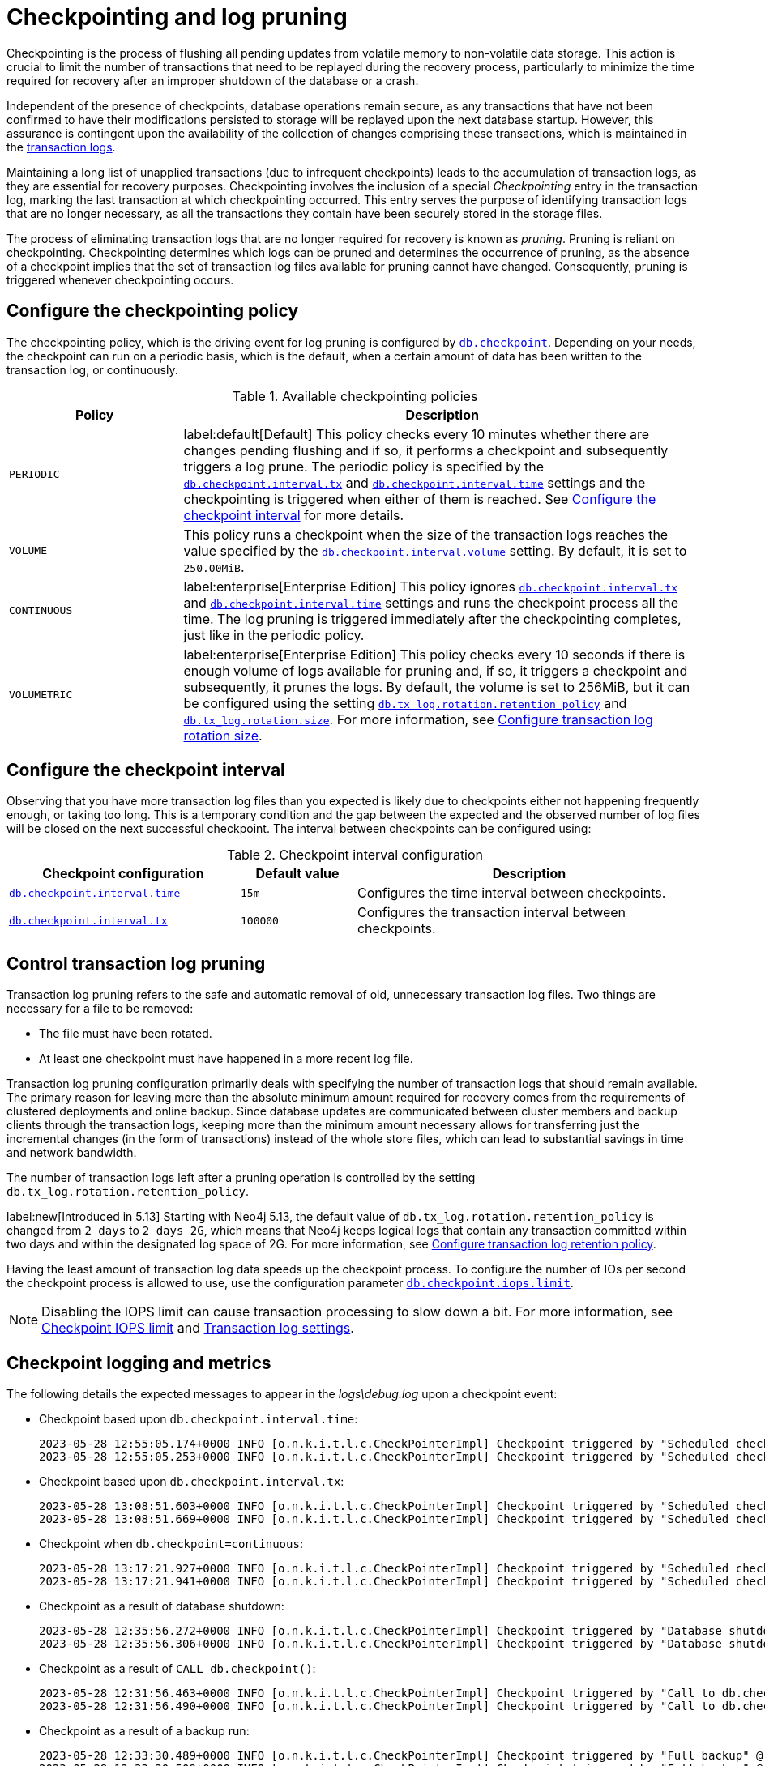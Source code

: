 [[checkpointing-log-pruning]]
= Checkpointing and log pruning

Checkpointing is the process of flushing all pending updates from volatile memory to non-volatile data storage.
This action is crucial to limit the number of transactions that need to be replayed during the recovery process, particularly to minimize the time required for recovery after an improper shutdown of the database or a crash.

Independent of the presence of checkpoints, database operations remain secure, as any transactions that have not been confirmed to have their modifications persisted to storage will be replayed upon the next database startup.
However, this assurance is contingent upon the availability of the collection of changes comprising these transactions, which is maintained in the xref:database-internals/transaction-logs.adoc[transaction logs].

Maintaining a long list of unapplied transactions (due to infrequent checkpoints) leads to the accumulation of transaction logs, as they are essential for recovery purposes.
Checkpointing involves the inclusion of a special _Checkpointing_ entry in the transaction log, marking the last transaction at which checkpointing occurred.
This entry serves the purpose of identifying transaction logs that are no longer necessary, as all the transactions they contain have been securely stored in the storage files.

The process of eliminating transaction logs that are no longer required for recovery is known as _pruning_.
Pruning is reliant on checkpointing.
Checkpointing determines which logs can be pruned and determines the occurrence of pruning, as the absence of a checkpoint implies that the set of transaction log files available for pruning cannot have changed.
Consequently, pruning is triggered whenever checkpointing occurs.

[[checkpointing-policy]]
== Configure the checkpointing policy

The checkpointing policy, which is the driving event for log pruning is configured by xref:configuration/configuration-settings.adoc#config_db.checkpoint[`db.checkpoint`].
Depending on your needs, the checkpoint can run on a periodic basis, which is the default, when a certain amount of data has been written to the transaction log, or continuously.

.Available checkpointing policies
[options="header", cols="1m,3a"]
|===
|Policy
|Description

|PERIODIC
|label:default[Default]
This policy checks every 10 minutes whether there are changes pending flushing and if so, it performs a checkpoint and subsequently triggers a log prune.
The periodic policy is specified by the xref:configuration/configuration-settings.adoc#config_db.checkpoint.interval.tx[`db.checkpoint.interval.tx`] and  xref:configuration/configuration-settings.adoc#config_db.checkpoint.interval.time[`db.checkpoint.interval.time`] settings and the checkpointing is triggered when either of them is reached.
See <<checkpoint-interval, Configure the checkpoint interval>> for more details.

|VOLUME
|This policy runs a checkpoint when the size of the transaction logs reaches the value specified by the xref:configuration/configuration-settings.adoc#config_db.checkpoint.interval.volume[`db.checkpoint.interval.volume`] setting.
By default, it is set to `250.00MiB`.

|CONTINUOUS
|label:enterprise[Enterprise Edition]
This policy ignores xref:configuration/configuration-settings.adoc#config_db.checkpoint.interval.tx[`db.checkpoint.interval.tx`] and  xref:configuration/configuration-settings.adoc#config_db.checkpoint.interval.time[`db.checkpoint.interval.time`] settings and runs the checkpoint process all the time.
The log pruning is triggered immediately after the checkpointing completes, just like in the periodic policy.

|VOLUMETRIC
|label:enterprise[Enterprise Edition]
This policy checks every 10 seconds if there is enough volume of logs available for pruning and, if so, it triggers a checkpoint and subsequently, it prunes the logs.
By default, the volume is set to 256MiB, but it can be configured using the setting xref:configuration/configuration-settings.adoc#config_db.tx_log.rotation.retention_policy[`db.tx_log.rotation.retention_policy`] and xref:configuration/configuration-settings.adoc#config_db.tx_log.rotation.size[`db.tx_log.rotation.size`].
For more information, see xref:database-internals/transaction-logs.adoc#transaction-logging-log-rotation[Configure transaction log rotation size].
|===

[[checkpoint-interval]]
== Configure the checkpoint interval

Observing that you have more transaction log files than you expected is likely due to checkpoints either not happening frequently enough, or taking too long.
This is a temporary condition and the gap between the expected and the observed number of log files will be closed on the next successful checkpoint.
The interval between checkpoints can be configured using:

.Checkpoint interval configuration
[options="header", cols="2a,1a,3a"]
|===
| Checkpoint configuration
| Default value
| Description

| xref:configuration/configuration-settings.adoc#config_db.checkpoint.interval.time[`db.checkpoint.interval.time`]
| `15m`
| Configures the time interval between checkpoints.

| xref:configuration/configuration-settings.adoc#config_db.checkpoint.interval.tx[`db.checkpoint.interval.tx`]
| `100000`
| Configures the transaction interval between checkpoints.
|===

[[control-log-pruning]]
== Control transaction log pruning

Transaction log pruning refers to the safe and automatic removal of old, unnecessary transaction log files.
Two things are necessary for a file to be removed:

* The file must have been rotated.
* At least one checkpoint must have happened in a more recent log file.

Transaction log pruning configuration primarily deals with specifying the number of transaction logs that should remain available.
The primary reason for leaving more than the absolute minimum amount required for recovery comes from the requirements of clustered deployments and online backup.
Since database updates are communicated between cluster members and backup clients through the transaction logs, keeping more than the minimum amount necessary allows for transferring just the incremental changes (in the form of transactions) instead of the whole store files, which can lead to substantial savings in time and network bandwidth.

The number of transaction logs left after a pruning operation is controlled by the setting `db.tx_log.rotation.retention_policy`.

label:new[Introduced in 5.13]
Starting with Neo4j 5.13, the default value of `db.tx_log.rotation.retention_policy` is changed from `2 days` to `2 days 2G`, which means that Neo4j keeps logical logs that contain any transaction committed within two days and within the designated log space of 2G.
For more information, see xref:database-internals/transaction-logs.adoc#transaction-logging-log-retention[Configure transaction log retention policy].

Having the least amount of transaction log data speeds up the checkpoint process.
To configure the number of IOs per second the checkpoint process is allowed to use, use the configuration parameter xref:configuration/configuration-settings.adoc#config_db.checkpoint.iops.limit[`db.checkpoint.iops.limit`].

[NOTE]
====
Disabling the IOPS limit can cause transaction processing to slow down a bit.
For more information, see xref:performance/disks-ram-and-other-tips.adoc#performance-checkpoint-iops-limit[Checkpoint IOPS limit] and xref:configuration/configuration-settings.adoc#_transaction_log_settings[Transaction log settings].
====

[[checkpoint-logging-and-metrics]]
== Checkpoint logging and metrics

The following details the expected messages to appear in the _logs\debug.log_ upon a checkpoint event:

* Checkpoint based upon `db.checkpoint.interval.time`:
+
....
2023-05-28 12:55:05.174+0000 INFO [o.n.k.i.t.l.c.CheckPointerImpl] Checkpoint triggered by "Scheduled checkpoint for time threshold" @ txId: 49 checkpoint started...
2023-05-28 12:55:05.253+0000 INFO [o.n.k.i.t.l.c.CheckPointerImpl] Checkpoint triggered by "Scheduled checkpoint for time threshold" @ txId: 49 checkpoint completed in 79ms
....

* Checkpoint based upon `db.checkpoint.interval.tx`:
+
....
2023-05-28 13:08:51.603+0000 INFO [o.n.k.i.t.l.c.CheckPointerImpl] Checkpoint triggered by "Scheduled checkpoint for tx count threshold" @ txId: 118 checkpoint started...
2023-05-28 13:08:51.669+0000 INFO [o.n.k.i.t.l.c.CheckPointerImpl] Checkpoint triggered by "Scheduled checkpoint for tx count threshold" @ txId: 118 checkpoint completed in 66ms
....

* Checkpoint when `db.checkpoint=continuous`:
+
....
2023-05-28 13:17:21.927+0000 INFO [o.n.k.i.t.l.c.CheckPointerImpl] Checkpoint triggered by "Scheduled checkpoint for continuous threshold" @ txId: 171 checkpoint started...
2023-05-28 13:17:21.941+0000 INFO [o.n.k.i.t.l.c.CheckPointerImpl] Checkpoint triggered by "Scheduled checkpoint for continuous threshold" @ txId: 171 checkpoint completed in 13ms
....

* Checkpoint as a result of database shutdown:
+
....
2023-05-28 12:35:56.272+0000 INFO [o.n.k.i.t.l.c.CheckPointerImpl] Checkpoint triggered by "Database shutdown" @ txId: 47 checkpoint started...
2023-05-28 12:35:56.306+0000 INFO [o.n.k.i.t.l.c.CheckPointerImpl] Checkpoint triggered by "Database shutdown" @ txId: 47 checkpoint completed in 34ms
....

* Checkpoint as a result of `CALL db.checkpoint()`:
+
....
2023-05-28 12:31:56.463+0000 INFO [o.n.k.i.t.l.c.CheckPointerImpl] Checkpoint triggered by "Call to db.checkpoint() procedure" @ txId: 47 checkpoint started...
2023-05-28 12:31:56.490+0000 INFO [o.n.k.i.t.l.c.CheckPointerImpl] Checkpoint triggered by "Call to db.checkpoint() procedure" @ txId: 47 checkpoint completed in 27ms
....

* Checkpoint as a result of a backup run:
+
....
2023-05-28 12:33:30.489+0000 INFO [o.n.k.i.t.l.c.CheckPointerImpl] Checkpoint triggered by "Full backup" @ txId: 47 checkpoint started...
2023-05-28 12:33:30.509+0000 INFO [o.n.k.i.t.l.c.CheckPointerImpl] Checkpoint triggered by "Full backup" @ txId: 47 checkpoint completed in 20ms
....

https://neo4j.com/docs/operations-manual/current/monitoring/metrics/reference/#metrics-general-purpose[Checkpoint Metrics] are also available and are detailed in the following files, in the _metrics/_ directory:

....
neo4j.check_point.duration.csv
neo4j.check_point.total_time.csv
neo4j.check_point.events.csv
....